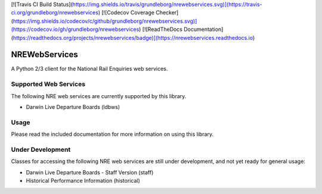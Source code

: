 [![Travis CI Build Status](https://img.shields.io/travis/grundleborg/nrewebservices.svg)](https://travis-ci.org/grundleborg/nrewebservices)
[![Codecov Coverage Checker](https://img.shields.io/codecov/c/github/grundleborg/nrewebservices.svg)](https://codecov.io/gh/grundleborg/nrewebservices)
[![ReadTheDocs Documentation](https://readthedocs.org/projects/nrewebservices/badge)](https://nrewebservices.readthedocs.io)

NREWebServices
==============

A Python 2/3 client for the National Rail Enquiries web services.

Supported Web Services
----------------------

The following NRE web services are currently supported by this library.

* Darwin Live Departure Boards (ldbws)

Usage
-----

Please read the included documentation for more information on using this library.

Under Development
-----------------

Classes for accessing the following NRE web services are still under development, and not yet ready
for general usage:

* Darwin Live Departure Boards - Staff Version (staff)
* Historical Performance Information (historical)




